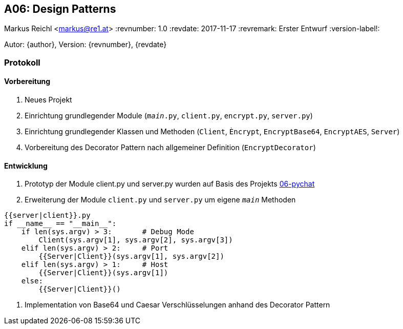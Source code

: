 == A06: Design Patterns
Markus Reichl <markus@re1.at>
:revnumber: 1.0
:revdate: 2017-11-17
:revremark: Erster Entwurf
:version-label!:

Autor: {author}, Version: {revnumber}, {revdate}

=== Protokoll
==== Vorbereitung
. Neues Projekt
. Einrichtung grundlegender Module (`__main__.py`, `client.py`, `encrypt.py`, `server.py`)
. Einrichtung grundlegender Klassen und Methoden (`Client`, `Èncrypt`, `EncryptBase64`, `EncryptAES`, `Server`)
. Vorbereitung des Decorator Pattern nach allgemeiner Definition (`EncryptDecorator`)

==== Entwicklung
. Prototyp der Module client.py und server.py wurden auf Basis des Projekts https://github.com/mreichl-tgm/sew4/tree/master/06-pychat[06-pychat]
. Erweiterung der Module `client.py` und `server.py` um eigene `__main__` Methoden
[source,python]
----
{{server|client}}.py
if __name__ == "__main__":
    if len(sys.argv) > 3:       # Debug Mode
        Client(sys.argv[1], sys.argv[2], sys.argv[3])
    elif len(sys.argv) > 2:     # Port
        {{Server|Client}}(sys.argv[1], sys.argv[2])
    elif len(sys.argv) > 1:     # Host
        {{Server|Client}}(sys.argv[1])
    else:
        {{Server|Client}}()
----
. Implementation von Base64 und Caesar Verschlüsselungen anhand des Decorator Pattern